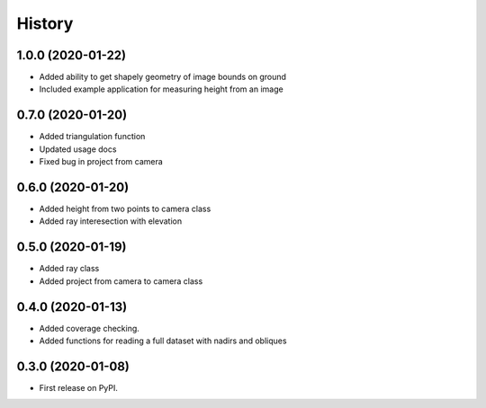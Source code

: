 =======
History
=======

1.0.0 (2020-01-22)
------------------
* Added ability to get shapely geometry of image bounds on ground
* Included example application for measuring height from an image

0.7.0 (2020-01-20)
------------------
* Added triangulation function
* Updated usage docs
* Fixed bug in project from camera

0.6.0 (2020-01-20)
------------------
* Added height from two points to camera class
* Added ray interesection with elevation

0.5.0 (2020-01-19)
------------------
* Added ray class
* Added project from camera to camera class

0.4.0 (2020-01-13)
------------------

* Added coverage checking.
* Added functions for reading a full dataset with nadirs and obliques

0.3.0 (2020-01-08)
------------------

* First release on PyPI.
